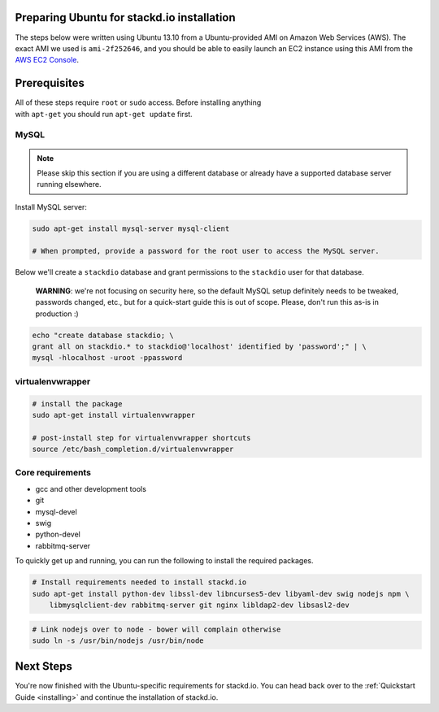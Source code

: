 Preparing Ubuntu for stackd.io installation
===========================================

The steps below were written using Ubuntu 13.10 from a Ubuntu-provided
AMI on Amazon Web Services (AWS). The exact AMI we used is
``ami-2f252646``, and you should be able to easily launch an EC2
instance using this AMI from the
`AWS EC2 Console <https://console.aws.amazon.com/ec2/home?region=us-east-1#launchAmi=ami-2f252646>`__.

Prerequisites
=============

| All of these steps require ``root`` or ``sudo`` access. Before
  installing anything
| with ``apt-get`` you should run ``apt-get update`` first.

MySQL
-----

.. note::

    Please skip this section if you are using a different
    database or already have a supported database server running
    elsewhere.

Install MySQL server:

.. code:: bash

    sudo apt-get install mysql-server mysql-client

    # When prompted, provide a password for the root user to access the MySQL server.

Below we'll create a ``stackdio`` database and grant permissions to the
``stackdio`` user for that database.

    **WARNING**: we're not focusing on security here, so the default
    MySQL setup definitely needs to be tweaked, passwords changed, etc.,
    but for a quick-start guide this is out of scope. Please, don't run
    this as-is in production :)

.. code:: bash

    echo "create database stackdio; \
    grant all on stackdio.* to stackdio@'localhost' identified by 'password';" | \
    mysql -hlocalhost -uroot -ppassword

virtualenvwrapper
-----------------

.. code:: bash

    # install the package
    sudo apt-get install virtualenvwrapper

    # post-install step for virtualenvwrapper shortcuts
    source /etc/bash_completion.d/virtualenvwrapper

Core requirements
-----------------

-  gcc and other development tools
-  git
-  mysql-devel
-  swig
-  python-devel
-  rabbitmq-server

To quickly get up and running, you can run the following to install the
required packages.

.. code:: bash

    # Install requirements needed to install stackd.io
    sudo apt-get install python-dev libssl-dev libncurses5-dev libyaml-dev swig nodejs npm \
        libmysqlclient-dev rabbitmq-server git nginx libldap2-dev libsasl2-dev

.. code:: bash

    # Link nodejs over to node - bower will complain otherwise
    sudo ln -s /usr/bin/nodejs /usr/bin/node

Next Steps
==========

You're now finished with the Ubuntu-specific requirements for stackd.io.
You can head back over to the :ref:`Quickstart Guide <installing>` and
continue the installation of stackd.io.
